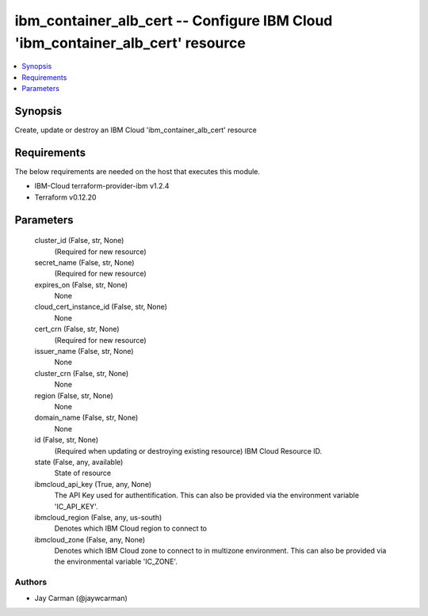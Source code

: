 
ibm_container_alb_cert -- Configure IBM Cloud 'ibm_container_alb_cert' resource
===============================================================================

.. contents::
   :local:
   :depth: 1


Synopsis
--------

Create, update or destroy an IBM Cloud 'ibm_container_alb_cert' resource



Requirements
------------
The below requirements are needed on the host that executes this module.

- IBM-Cloud terraform-provider-ibm v1.2.4
- Terraform v0.12.20



Parameters
----------

  cluster_id (False, str, None)
    (Required for new resource)


  secret_name (False, str, None)
    (Required for new resource)


  expires_on (False, str, None)
    None


  cloud_cert_instance_id (False, str, None)
    None


  cert_crn (False, str, None)
    (Required for new resource)


  issuer_name (False, str, None)
    None


  cluster_crn (False, str, None)
    None


  region (False, str, None)
    None


  domain_name (False, str, None)
    None


  id (False, str, None)
    (Required when updating or destroying existing resource) IBM Cloud Resource ID.


  state (False, any, available)
    State of resource


  ibmcloud_api_key (True, any, None)
    The API Key used for authentification. This can also be provided via the environment variable 'IC_API_KEY'.


  ibmcloud_region (False, any, us-south)
    Denotes which IBM Cloud region to connect to


  ibmcloud_zone (False, any, None)
    Denotes which IBM Cloud zone to connect to in multizone environment. This can also be provided via the environmental variable 'IC_ZONE'.













Authors
~~~~~~~

- Jay Carman (@jaywcarman)

